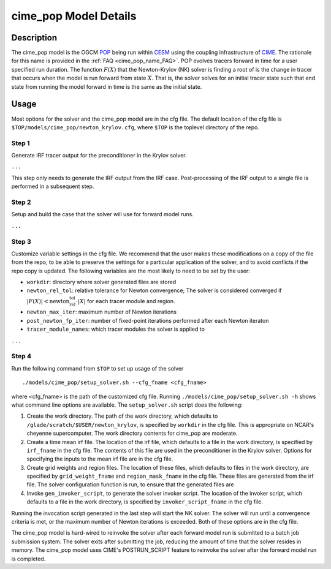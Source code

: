 ======================
cime_pop Model Details
======================

-----------
Description
-----------

The cime_pop model is the OGCM `POP <https://www.cesm.ucar.edu/models/cesm2/ocean/>`_
being run within `CESM <http://www.cesm.ucar.edu/>`_ using the coupling infrastructure of
`CIME <https://esmci.github.io/cime/versions/master/html/index.html>`_.
The rationale for this name is provided in the :ref:`FAQ <cime_pop_name_FAQ>`.
POP evolves tracers forward in time for a user specified run duration.
The function :math:`F(X)` that the Newton-Krylov (NK) solver is finding a root of is the
change in tracer that occurs when the model is run forward from state :math:`X`.
That is, the solver solves for an initial tracer state such that end state from running
the model forward in time is the same as the initial state.

-----
Usage
-----

Most options for the solver and the cime_pop model are in the cfg file.
The default location of the cfg file is ``$TOP/models/cime_pop/newton_krylov.cfg``,
where ``$TOP`` is the toplevel directory of the repo.

~~~~~~
Step 1
~~~~~~

Generate IRF tracer output for the preconditioner in the Krylov solver.

``...``

This step only needs to generate the IRF output from the IRF case.
Post-processing of the IRF output to a single file is performed in a subsequent step.

~~~~~~
Step 2
~~~~~~

Setup and build the case that the solver will use for forward model runs.

``...``

~~~~~~
Step 3
~~~~~~

Customize variable settings in the cfg file.
We recommend that the user makes these modifications on a copy of the file from the repo,
to be able to preserve the settings for a particular application of the solver, and to
avoid conflicts if the repo copy is updated.
The following variables are the most likely to need to be set by the user:

* ``workdir``: directory where solver generated files are stored
* ``newton_rel_tol``: relative tolerance for Newton convergence; The solver is considered
  converged if :math:`|F(X)| < \text{newton_rel_tol} \cdot |X|` for each tracer module
  and region.
* ``newton_max_iter``: maximum number of Newton iterations
* ``post_newton_fp_iter``: number of fixed-point iterations performed after each Newton
  iteraton
* ``tracer_module_names``: which tracer modules the solver is applied to

``...``

~~~~~~
Step 4
~~~~~~

Run the following command from ``$TOP`` to set up usage of the solver
::

  ./models/cime_pop/setup_solver.sh --cfg_fname <cfg_fname>

where <cfg_fname> is the path of the customized cfg file.
Running ``./models/cime_pop/setup_solver.sh -h`` shows what command line options are
available.
The ``setup_solver.sh`` script does the following:

#. Create the work directory.
   The path of the work directory, which defaults to
   ``/glade/scratch/$USER/newton_krylov``, is specified by ``workdir`` in the cfg file.
   This is appropriate on NCAR's cheyenne supercomputer.
   The work directory contents for cime_pop are moderate.
#. Create a time mean irf file.
   The location of the irf file, which defaults to a file in the work directory, is
   specified by ``irf_fname`` in the cfg file.
   The contents of this file are used in the preconditioner in the Krylov solver.
   Options for specifying the inputs to the mean irf file are in the cfg file.
#. Create grid weights and region files.
   The location of these files, which defaults to files in the work directory, are
   specified by ``grid_weight_fname`` and ``region_mask_fname`` in the cfg file.
   These files are generated from the irf file.
   The solver configuration function is run, to ensure that the generated files are
#. Invoke ``gen_invoker_script``, to generate the solver invoker script.
   The location of the invoker script, which defaults to a file in the work directory, is
   specified by ``invoker_script_fname`` in the cfg file.


Running the invocation script generated in the last step will start the NK solver.
The solver will run until a convergence criteria is met, or the maximum number of Newton
iterations is exceeded.
Both of these options are in the cfg file.

The cime_pop model is hard-wired to reinvoke the solver after each forward model run is
submitted to a batch job submission system.
The solver exits after submitting the job, reducing the amount of time that the solver
resides in memory.
The cime_pop model uses CIME's POSTRUN_SCRIPT feature to reinvoke the solver after the
forward model run is completed.
